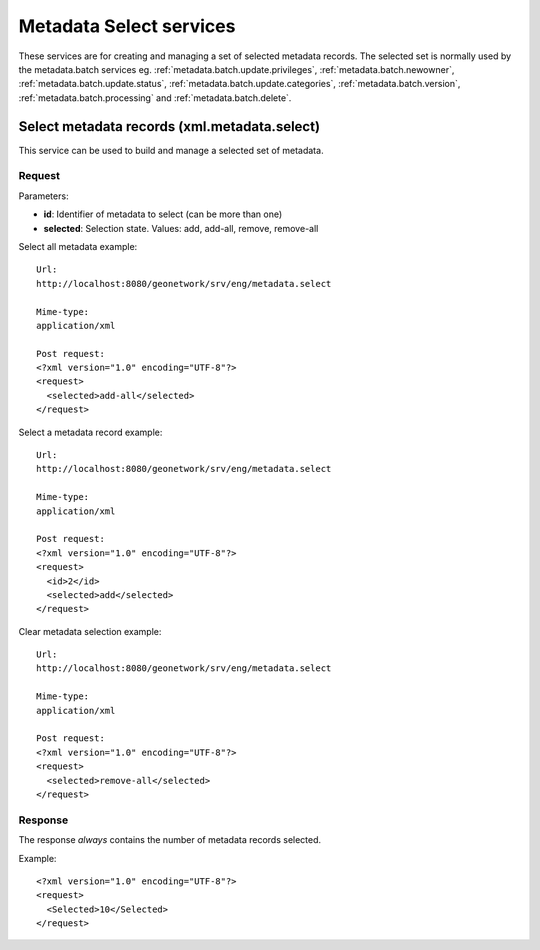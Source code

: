 
.. _metadata_xml_select:

Metadata Select services
========================

These services are for creating and managing a set of selected metadata records. The selected set is normally used by the metadata.batch services eg. :ref:`metadata.batch.update.privileges`, :ref:`metadata.batch.newowner`, :ref:`metadata.batch.update.status`, :ref:`metadata.batch.update.categories`, :ref:`metadata.batch.version`, :ref:`metadata.batch.processing` and :ref:`metadata.batch.delete`.

.. _metadata.select:

Select metadata records (xml.metadata.select)
---------------------------------------------

This service can be used to build and manage a selected set of metadata.

Request
```````

Parameters:

- **id**: Identifier of metadata to select (can be more than one)

- **selected**: Selection state. Values: add, add-all, remove, remove-all

Select all metadata example::

  Url:
  http://localhost:8080/geonetwork/srv/eng/metadata.select

  Mime-type:
  application/xml

  Post request:
  <?xml version="1.0" encoding="UTF-8"?>
  <request>
    <selected>add-all</selected>
  </request>

Select a metadata record example::

  Url:
  http://localhost:8080/geonetwork/srv/eng/metadata.select

  Mime-type:
  application/xml

  Post request:
  <?xml version="1.0" encoding="UTF-8"?>
  <request>
    <id>2</id>
    <selected>add</selected>
  </request>

Clear metadata selection example::

  Url:
  http://localhost:8080/geonetwork/srv/eng/metadata.select

  Mime-type:
  application/xml

  Post request:
  <?xml version="1.0" encoding="UTF-8"?>
  <request>
    <selected>remove-all</selected>
  </request>

Response
````````

The response *always* contains the number of metadata records selected.

Example::

  <?xml version="1.0" encoding="UTF-8"?>
  <request>
    <Selected>10</Selected>
  </request>

